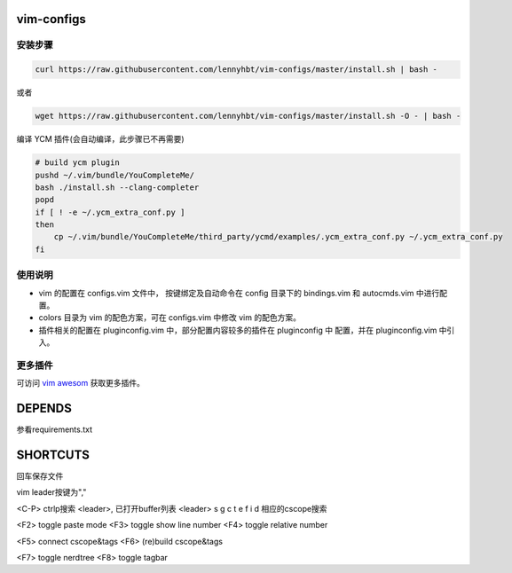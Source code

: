 vim-configs
==============
安装步骤
---------------

.. code-block:: bash

    curl https://raw.githubusercontent.com/lennyhbt/vim-configs/master/install.sh | bash -

或者

.. code-block:: bash

    wget https://raw.githubusercontent.com/lennyhbt/vim-configs/master/install.sh -O - | bash -

编译 YCM 插件(会自动编译，此步骤已不再需要)

.. code-block:: bash

    # build ycm plugin
    pushd ~/.vim/bundle/YouCompleteMe/
    bash ./install.sh --clang-completer
    popd
    if [ ! -e ~/.ycm_extra_conf.py ]
    then
        cp ~/.vim/bundle/YouCompleteMe/third_party/ycmd/examples/.ycm_extra_conf.py ~/.ycm_extra_conf.py
    fi


使用说明
--------------

* vim 的配置在 configs.vim 文件中， 按键绑定及自动命令在 config 目录下的
  bindings.vim 和 autocmds.vim 中进行配置。

* colors 目录为 vim 的配色方案，可在 configs.vim 中修改 vim 的配色方案。

* 插件相关的配置在 pluginconfig.vim 中，部分配置内容较多的插件在 pluginconfig 中
  配置，并在 pluginconfig.vim 中引入。

更多插件
-----------
可访问 `vim awesom <http://vimawesome.com/>`_ 获取更多插件。


DEPENDS
===========
参看requirements.txt

SHORTCUTS
==========
回车保存文件

vim leader按键为","

<C-P> ctrlp搜索
<leader>,   已打开buffer列表
<leader> s g c t e f i d 相应的cscope搜索

<F2> toggle paste mode
<F3> toggle show line number
<F4> toggle relative number

<F5> connect cscope&tags
<F6> (re)build cscope&tags

<F7> toggle nerdtree
<F8> toggle tagbar
